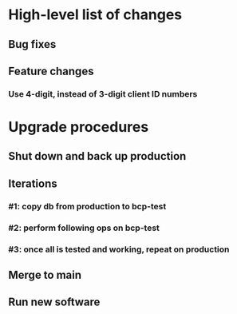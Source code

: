 #+STARTUP: showeverything
* High-level list of changes
** Bug fixes
** Feature changes
*** Use 4-digit, instead of 3-digit client ID numbers
* Upgrade procedures
** Shut down and back up production
** Iterations
*** #1: copy db from production to bcp-test
*** #2: perform following ops on bcp-test
*** #3: once all is tested and working, repeat on production
** Merge to main
** COMMENT Database changes
*** Schema changes
**** <none>
*** Reports changes
**** DELETE FROM Report;
**** Add the entirety of reports.sql: `.read reports.sql`
*** Install new software
*** Install latest node packages: npm update ; npm install
** Run new software
